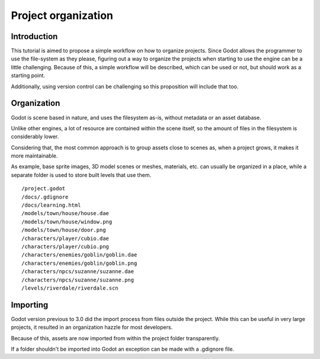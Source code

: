 .. _doc_project_organization:

Project organization
====================

Introduction
------------

This tutorial is aimed to propose a simple workflow on how to organize
projects. Since Godot allows the programmer to use the file-system as
they please, figuring out a way to organize the projects when
starting to use the engine can be a little challenging. Because of this,
a simple workflow will be described, which can be used or not, but
should work as a starting point.

Additionally, using version control can be challenging so this
proposition will include that too.

Organization
------------

Godot is scene based in nature, and uses the filesystem as-is,
without metadata or an asset database. 

Unlike other engines, a lot of resource are contained within the scene
itself, so the amount of files in the filesystem is considerably lower.

Considering that, the most common approach is to group assets close to scenes as,
when a project grows, it makes it more maintainable.

As example, base sprite images, 3D model scenes or meshes, materials, etc.
can usually be organized in a place, while a separate folder is used
to store built levels that use them.

::

    /project.godot
    /docs/.gdignore
    /docs/learning.html
    /models/town/house/house.dae
    /models/town/house/window.png
    /models/town/house/door.png
    /characters/player/cubio.dae
    /characters/player/cubio.png
    /characters/enemies/goblin/goblin.dae
    /characters/enemies/goblin/goblin.png
    /characters/npcs/suzanne/suzanne.dae
    /characters/npcs/suzanne/suzanne.png
    /levels/riverdale/riverdale.scn

Importing
---------

Godot version previous to 3.0 did the import process from files outside
the project. While this can be useful in very large projects, it
resulted in an organization hazzle for most developers.

Because of this, assets are now imported from within the project
folder transparently.

If a folder shouldn't be imported into Godot an exception can be made with a
.gdignore file.
